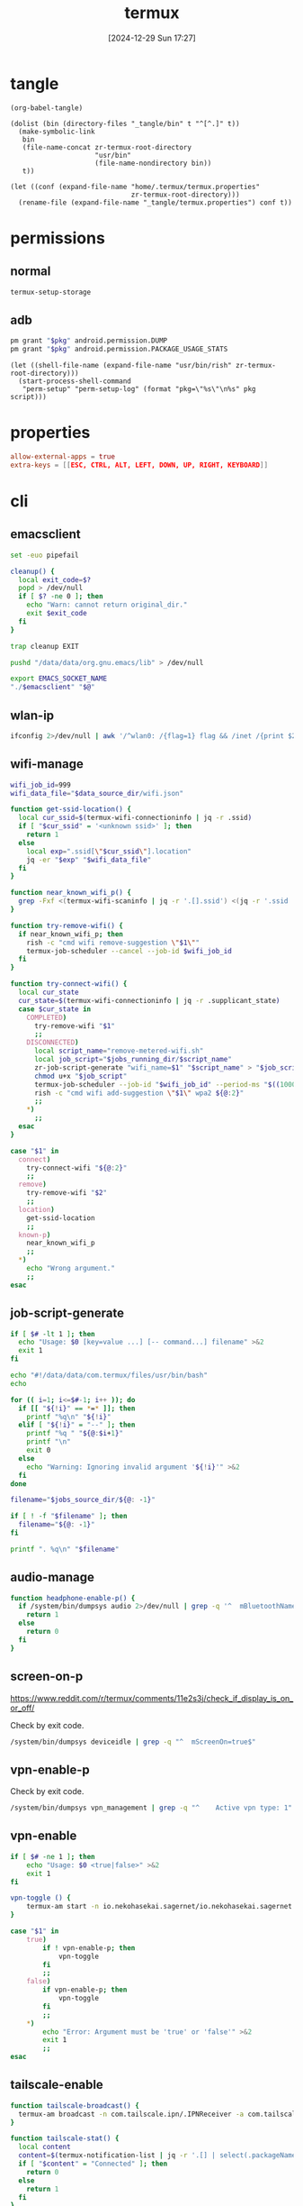 #+title:      termux
#+date:       [2024-12-29 Sun 17:27]
#+filetags:   :android:
#+identifier: 20241229T172716

* tangle
#+begin_src elisp
(org-babel-tangle)

(dolist (bin (directory-files "_tangle/bin" t "^[^.]" t))
  (make-symbolic-link
   bin
   (file-name-concat zr-termux-root-directory
                     "usr/bin"
                     (file-name-nondirectory bin))
   t))

(let ((conf (expand-file-name "home/.termux/termux.properties"
                              zr-termux-root-directory)))
  (rename-file (expand-file-name "_tangle/termux.properties") conf t))
#+end_src

* permissions

** normal
#+begin_src sh
termux-setup-storage
#+end_src

** adb
#+name: grant-perm
#+begin_src sh :eval no
pm grant "$pkg" android.permission.DUMP
pm grant "$pkg" android.permission.PACKAGE_USAGE_STATS
#+end_src

#+name: perm-setup
#+begin_src elisp :var pkg="com.termux" script=grant-perm[]
(let ((shell-file-name (expand-file-name "usr/bin/rish" zr-termux-root-directory)))
  (start-process-shell-command
   "perm-setup" "perm-setup-log" (format "pkg=\"%s\"\n%s" pkg script)))
#+end_src

* properties
:PROPERTIES:
:CUSTOM_ID: 3bb71465-c2e2-4dc1-8987-6997f6d6f9a6
:END:
#+begin_src conf :mkdirp t :tangle (zr-org-by-tangle-dir "termux.properties")
allow-external-apps = true
extra-keys = [[ESC, CTRL, ALT, LEFT, DOWN, UP, RIGHT, KEYBOARD]]
#+end_src

* cli
:PROPERTIES:
:header-args:sh: :shebang "#!/data/data/com.termux/files/usr/bin/env bash" :mkdirp t
:tangle-dir: _tangle/bin
:END:

** emacsclient
:PROPERTIES:
:CUSTOM_ID: 4bf09652-8c4c-44ad-96bf-7335f0efe5b5
:END:
#+begin_src sh :tangle (zr-org-by-tangle-dir "emacsclient") :var EMACS_SOCKET_NAME=(expand-file-name server-name server-socket-dir) emacsclient=(symbol-value 'emacsclient-program-name)
set -euo pipefail

cleanup() {
  local exit_code=$?
  popd > /dev/null
  if [ $? -ne 0 ]; then
    echo "Warn: cannot return original_dir."
    exit $exit_code
  fi
}

trap cleanup EXIT

pushd "/data/data/org.gnu.emacs/lib" > /dev/null

export EMACS_SOCKET_NAME
"./$emacsclient" "$@"
#+end_src




** wlan-ip
:PROPERTIES:
:CUSTOM_ID: f44b656d-5d54-46f8-be45-ffb559d35333
:END:
#+begin_src sh :tangle (zr-org-by-tangle-dir "zr-wlan-ip")
ifconfig 2>/dev/null | awk '/^wlan0: /{flag=1} flag && /inet /{print $2; exit}'
#+end_src
** wifi-manage
:PROPERTIES:
:CUSTOM_ID: 34639262-73f0-4ab5-bfda-f1567abe017f
:END:
#+header: :var jobs_running_dir=(expand-file-name "home/running_jobs" zr-termux-root-directory)
#+header: :var data_source_dir=(expand-file-name "_tangle/data")
#+begin_src sh :tangle (zr-org-by-tangle-dir "zr-wifi-manage")
wifi_job_id=999
wifi_data_file="$data_source_dir/wifi.json"

function get-ssid-location() {
  local cur_ssid=$(termux-wifi-connectioninfo | jq -r .ssid)
  if [ "$cur_ssid" = '<unknown ssid>' ]; then
    return 1
  else
    local exp=".ssid[\"$cur_ssid\"].location"
    jq -er "$exp" "$wifi_data_file"
  fi
}

function near_known_wifi_p() {
  grep -Fxf <(termux-wifi-scaninfo | jq -r '.[].ssid') <(jq -r '.ssid | keys[]' "$wifi_data_file")
}

function try-remove-wifi() {
  if near_known_wifi_p; then
    rish -c "cmd wifi remove-suggestion \"$1\""
    termux-job-scheduler --cancel --job-id $wifi_job_id
  fi
}

function try-connect-wifi() {
  local cur_state
  cur_state=$(termux-wifi-connectioninfo | jq -r .supplicant_state)
  case $cur_state in
    COMPLETED)
      try-remove-wifi "$1"
      ;;
    DISCONNECTED)
      local script_name="remove-metered-wifi.sh"
      local job_script="$jobs_running_dir/$script_name"
      zr-job-script-generate "wifi_name=$1" "$script_name" > "$job_script"
      chmod u+x "$job_script"
      termux-job-scheduler --job-id "$wifi_job_id" --period-ms "$((1000 * 60 * 15))" --battery-not-low 0 -s "$job_script"
      rish -c "cmd wifi add-suggestion \"$1\" wpa2 ${@:2}"
      ;;
    *)
      ;;
  esac
}

case "$1" in
  connect)
    try-connect-wifi "${@:2}"
    ;;
  remove)
    try-remove-wifi "$2"
    ;;
  location)
    get-ssid-location
    ;;
  known-p)
    near_known_wifi_p
    ;;
  *)
    echo "Wrong argument."
    ;;
esac
#+end_src

** job-script-generate
:PROPERTIES:
:CUSTOM_ID: ee0414ff-ad03-462c-bec9-5136f8b8a093
:END:
#+header: :var jobs_source_dir=(expand-file-name "_tangle/jobs")
#+begin_src sh :tangle (zr-org-by-tangle-dir "zr-job-script-generate")
if [ $# -lt 1 ]; then
  echo "Usage: $0 [key=value ...] [-- command...] filename" >&2
  exit 1
fi

echo "#!/data/data/com.termux/files/usr/bin/bash"
echo

for (( i=1; i<=$#-1; i++ )); do
  if [[ "${!i}" == *=* ]]; then
    printf "%q\n" "${!i}"
  elif [ "${!i}" = "--" ]; then
    printf "%q " "${@:$i+1}"
    printf "\n"
    exit 0
  else
    echo "Warning: Ignoring invalid argument '${!i}'" >&2
  fi
done

filename="$jobs_source_dir/${@: -1}"

if [ ! -f "$filename" ]; then
  filename="${@: -1}"
fi

printf ". %q\n" "$filename"
#+end_src

** audio-manage
#+begin_src sh
function headphone-enable-p() {
  if /system/bin/dumpsys audio 2>/dev/null | grep -q '^  mBluetoothName=null$'; then
    return 1
  else
    return 0
  fi
}
#+end_src

** screen-on-p
:PROPERTIES:
:CUSTOM_ID: 8197aa92-1e58-4ca9-a15b-37e0e981d45a
:END:
https://www.reddit.com/r/termux/comments/11e2s3j/check_if_display_is_on_or_off/

Check by exit code.
#+begin_src sh :tangle (zr-org-by-tangle-dir "screen-on-p")
/system/bin/dumpsys deviceidle | grep -q "^  mScreenOn=true$"
#+end_src

** vpn-enable-p
:PROPERTIES:
:CUSTOM_ID: 19918dc2-5be8-42f4-ac59-c22e28d92fe9
:END:

Check by exit code.
#+begin_src sh :tangle (zr-org-by-tangle-dir "vpn-enable-p")
/system/bin/dumpsys vpn_management | grep -q "^    Active vpn type: 1"
#+end_src

** vpn-enable
:PROPERTIES:
:CUSTOM_ID: c62bd644-4645-402b-b530-a17e9042c68a
:END:
#+begin_src sh :tangle (zr-org-by-tangle-dir "vpn-enable")
if [ $# -ne 1 ]; then
    echo "Usage: $0 <true|false>" >&2
    exit 1
fi

vpn-toggle () {
    termux-am start -n io.nekohasekai.sagernet/io.nekohasekai.sagernet.QuickToggleShortcut >/dev/null 2>&1
}

case "$1" in
    true)
        if ! vpn-enable-p; then
            vpn-toggle
        fi
        ;;
    false)
        if vpn-enable-p; then
            vpn-toggle
        fi
        ;;
    *)
        echo "Error: Argument must be 'true' or 'false'" >&2
        exit 1
        ;;
esac
#+end_src

** tailscale-enable
:PROPERTIES:
:CUSTOM_ID: 2fa215c1-0152-4103-9817-f000fd990a68
:END:
#+begin_src sh :tangle (zr-org-by-tangle-dir "zr-tailscale-enable")
function tailscale-broadcast() {
  termux-am broadcast -n com.tailscale.ipn/.IPNReceiver -a com.tailscale.ipn.$1
}

function tailscale-stat() {
  local content
  content=$(termux-notification-list | jq -r '.[] | select(.packageName == "com.tailscale.ipn") | .content')
  if [ "$content" = "Connected" ]; then
    return 0
  else
    return 1
  fi
}

case "$1" in
  true)
    tailscale-broadcast "CONNECT_VPN"
    ;;
  false)
    tailscale-broadcast "DISCONNECT_VPN"
    ;;
  stat)
    tailscale-stat
    ;;
  toggle)
    if tailscale-stat; then
      action="DISCONNECT_VPN"
    else
      action="CONNECT_VPN"
    fi
    tailscale-broadcast $action
    ;;
  *)
    echo "Wrong argument."
    ;;
esac
#+end_src

** wifi-enable
:PROPERTIES:
:CUSTOM_ID: de7b47e1-bdb2-4b46-a64a-f84121416c14
:END:
#+begin_src sh :tangle (zr-org-by-tangle-dir "wifi-enable")
if [ "$1" = 'true' ]; then
    rish -c 'svc wifi enable'
else
    termux-wifi-enable $*
fi
#+end_src

** mobile-enable
:PROPERTIES:
:CUSTOM_ID: 6a1151db-438b-41d2-84c0-77c1273b6be5
:END:
#+begin_src sh :tangle (zr-org-by-tangle-dir "mobile-enable")
if [ $# -ne 1 ]; then
    echo "Usage: $0 <true|false>" >&2
    exit 1
fi

case "$1" in
    true)
        rish -c 'svc data enable'
        ;;
    false)
        rish -c 'svc data disable'
        ;;
    *)
        echo "Error: Argument must be 'true' or 'false'" >&2
        exit 1
        ;;
esac
#+end_src

** wifi-mobile-switch
:PROPERTIES:
:CUSTOM_ID: 52419187-e1b8-4716-a543-3f739a676bd2
:END:
#+begin_src sh :tangle (zr-org-by-tangle-dir "wifi-mobile-switch")
if termux-wifi-connectioninfo | grep -q '^  "supplicant_state": "UNINITIALIZED"$'; then
    wifi-enable true
    mobile-enable false
else
    mobile-enable true
    wifi-enable false
fi
#+end_src

** recent-apps
:PROPERTIES:
:CUSTOM_ID: 12768000-6d66-47cd-b2a4-b2694e9c485d
:END:
#+begin_src sh :tangle (zr-org-by-tangle-dir "recent-apps")
/system/bin/dumpsys activity recents | awk -F '[ :}]' '/^  \* Recent #[[:digit:]]+:.+type=standard A=/{print $11}'
#+end_src

** kill-latest-app
:PROPERTIES:
:CUSTOM_ID: bb284853-b6aa-4e30-abe0-f0f187924df3
:END:
#+begin_src sh :tangle (zr-org-by-tangle-dir "kill-latest-app")
app=$(echo "$(recent-apps)" | head -1)

termux-toast "Killing ${app}"

rish -c "am stop-app '${app}'"
#+end_src

** feedme-fetch-and-run
:PROPERTIES:
:CUSTOM_ID: 8204b57e-cf95-4e2d-9444-e2452f9bd859
:END:
#+begin_src sh :tangle (zr-org-by-tangle-dir "feedme-fetch-and-run")
function run-feedme() {
  termux-am start com.seazon.feedme
}

if zr-tailscale-enable stat; then
  run-feedme
else
  zr-tailscale-enable true
  run-feedme
fi
#+end_src

** try-cmd
:PROPERTIES:
:CUSTOM_ID: da264674-2058-4b93-b4b3-7c98aab763c4
:END:
#+begin_src sh :tangle (zr-org-by-tangle-dir "zr-try-cmd")
# 全局配置
VERSION="1.0.0"
DEFAULT_TIMEOUT=10
DEFAULT_MAX_RETRIES=3
DEFAULT_BACKOFF_FACTOR=1
MAX_WAIT_TIME=300  # 最大等待时间(秒)

# 颜色定义
RED='\033[0;31m'
GREEN='\033[0;32m'
YELLOW='\033[1;33m'
BLUE='\033[0;34m'
NC='\033[0m' # No Color

# 显示帮助信息
show_help() {
  cat <<EOF
命令重试脚本 v${VERSION}

用法: ${0##*/} [选项] -- 命令 [参数...]
选项:
  -t, --timeout SECONDS     单次超时时间（默认: ${DEFAULT_TIMEOUT}s）
  -r, --max-retries NUM     最大重试次数（默认: ${DEFAULT_MAX_RETRIES}）
  -b, --backoff FACTOR      退避因子（默认: ${DEFAULT_BACKOFF_FACTOR}，0表示禁用）
  -q, --quiet              安静模式，减少输出
  -v, --version            显示版本信息
  -h, --help               显示此帮助信息

退避算法: 等待时间 = FACTOR * (2^(重试次数-1))，最大 ${MAX_WAIT_TIME} 秒

示例:
  ${0##*/} -t 5 -r 2 -- curl -s http://example.com
  ${0##*/} -b 2 -- ./unstable_script.sh
EOF
exit 0
}

# 初始化变量
timeout=$DEFAULT_TIMEOUT
max_retries=$DEFAULT_MAX_RETRIES
backoff_factor=$DEFAULT_BACKOFF_FACTOR
quiet_mode=false
command=()

# 解析命令行参数
while [[ $# -gt 0 ]]; do
  case "$1" in
    -t|--timeout)
      timeout=$2
      shift 2
      ;;
    -r|--max-retries)
      max_retries=$2
      shift 2
      ;;
    -b|--backoff)
      backoff_factor=$2
      shift 2
      ;;
    -q|--quiet)
      quiet_mode=true
      shift
      ;;
    -v|--version)
      echo "v${VERSION}"
      exit 0
      ;;
    -h|--help)
      show_help
      ;;
    --)
      shift
      command=("$@")
      break
      ;;
    *)
      echo -e "${RED}错误: 未知参数 '$1'${NC}" >&2
      show_help
      exit 1
      ;;
  esac
done

# 参数验证函数
validate_number() {
  local value=$1 name=$2 min=$3
  if ! [[ "$value" =~ ^[0-9]+$ ]] || [[ $value -lt $min ]]; then
    echo -e "${RED}错误: ${name}必须是不小于${min}的整数${NC}" >&2
    exit 1
  fi
}

# 验证参数
validate_number "$timeout" "超时时间" 1
validate_number "$max_retries" "最大重试次数" 0
validate_number "$backoff_factor" "退避因子" 0

# 检查命令是否为空
if [[ ${#command[@]} -eq 0 ]]; then
  echo -e "${RED}错误: 必须指定要执行的命令${NC}" >&2
  show_help
  exit 1
fi

# 日志函数
log() {
  $quiet_mode && return
  echo -e "[$(date '+%Y-%m-%d %T')] $*"
}

# 执行命令函数
try_command() {
  log "${BLUE}执行: ${command[*]} (超时: ${timeout}s)${NC}"
  timeout "$timeout" "${command[@]}"
}

# 计算等待时间
calculate_wait_time() {
  local attempt=$1
  if [[ $backoff_factor -eq 0 ]]; then
    echo 0
    return
  fi

  local wait_time=$(( backoff_factor * (1 << (attempt-1)) ))
  (( wait_time > MAX_WAIT_TIME )) && wait_time=$MAX_WAIT_TIME
  echo $wait_time
}

# 主执行流程
retry_count=0
last_exit_code=0

while [[ $retry_count -le $max_retries ]]; do
  if [[ $retry_count -gt 0 ]]; then
    wait_time=$(calculate_wait_time $retry_count)
    if [[ $wait_time -gt 0 ]]; then
      log "${YELLOW}等待 ${wait_time}s 后重试...${NC}"
      sleep $wait_time
    fi
  fi

  if try_command; then
    log "${GREEN}命令执行成功${NC}"
    exit 0
  else
    last_exit_code=$?

    if [[ $last_exit_code -eq 124 ]]; then
      ((retry_count++))
      if [[ $retry_count -le $max_retries ]]; then
        log "${YELLOW}命令超时，将进行第 ${retry_count}/${max_retries} 次重试${NC}"
      fi
    else
      log "${RED}命令执行失败，退出码: ${last_exit_code}${NC}"
      break
    fi
  fi
done

log "${RED}达到最大重试次数 (${max_retries})，命令最终失败${NC}"
exit $last_exit_code
#+end_src




** stay-on-while-plugged-in
:PROPERTIES:
:CUSTOM_ID: 4d1338f0-9c67-4023-9d35-549bde1756c7
:END:
#+begin_src sh :tangle (zr-org-by-tangle-dir "zr-stay-on-while-plugged-in")
case "$1" in
  true)
    rish -c 'settings put global stay_on_while_plugged_in 3'
    ;;
  false)
    rish -c 'settings put global stay_on_while_plugged_in 0'
    ;;
  stat)
    rish -c 'settings get global stay_on_while_plugged_in'
    ;;
  *)
    echo "Wrong argument."
    ;;
esac
#+end_src
** daemons
:PROPERTIES:
:header-args:sh+: :var NOTIFICATION_GROUP="daemon"
:END:
*** sshd-daemon
:PROPERTIES:
:CUSTOM_ID: 2efcfb38-22ec-4212-ac91-e0e9be2cd724
:END:
#+name: sshd-daemon
#+begin_src sh :tangle (zr-org-by-tangle-dir "zr-sshd-daemon") :var SSHD_NOTIFICATION_ID=select-notification-id(name="sshd")
sshd-live-p(){
  local pid_file="$PREFIX/var/run/sshd.pid"
  if [ -f "$pid_file" ]; then
    local pid=$(cat "$pid_file")
    if kill -0 "$pid" 2>/dev/null; then
      local proc_name="$(ps -p "$pid" -o comm=)"
      if [ "$proc_name" = 'sshd' ]; then
        return 0
      fi
    fi
  fi
  return 1
}

start-sshd(){
  stop-sshd
  sshd
  local ip="$(zr-wlan-ip)"
  local script_path=$(realpath "$0")
  local act="$script_path stop" 
  termux-notification \
    --ongoing -c "sshd: $ip" -t "sshd" \
    --group "$NOTIFICATION_GROUP" \
    -i "$SSHD_NOTIFICATION_ID" \
    --action "$act" --on-delete "$act"
  termux-toast "IP: $ip"
  zr-stay-on-while-plugged-in true
}

stop-sshd(){
  zr-stay-on-while-plugged-in false
  pkill sshd
  termux-notification-remove "$SSHD_NOTIFICATION_ID"
}

toggle-sshd(){
  if sshd-live-p; then
    stop-sshd
  else
    start-sshd
  fi
}

case "$1" in
  start)
    start-sshd
    ;;
  stop)
    stop-sshd
    ;;
  stat)
    sshd-live-p
    ;;
  toggle)
    toggle-sshd
    ;;
  *)
    echo "Wrong argument."
    ;;
esac
#+end_src
* jobs
:PROPERTIES:
:header-args:sh: :shebang "#!/data/data/com.termux/files/usr/bin/env bash" :mkdirp t
:tangle-dir: _tangle/jobs
:END:

** remove metered wifi
:PROPERTIES:
:CUSTOM_ID: 30a0d69e-1e6b-4ddb-a2a0-8bf5cea4cb20
:END:
#+begin_src sh :tangle (zr-org-by-tangle-dir "remove-metered-wifi.sh")
zr-try-cmd -q -- zr-wifi-manage remove "$wifi_name"
#+end_src

* ids
#+name: notification-tbl
| name | notification-id |
|------+-----------------|
| sshd | sshd-daemon     |

#+name: select-id
#+begin_src elisp :var name="sshd" tbl=notification-tbl[]
(nth 1 (assoc name tbl))
#+end_src

#+name: select-notification-id
#+call: select-id[](tbl=notification-tbl[])[]
